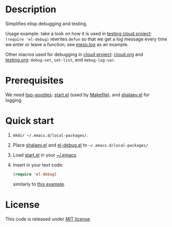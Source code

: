 * Description
Simplifies elisp debugging and testing.

Usage example: take a look on how it is used in [[https://github.com/chalaev/cloud/blob/master/testing.org][testing cloud project]]:
=(require 'el-debug)= rewrites =defun= so that we get a log message every time we enter or leave a function,
see [[https://github.com/chalaev/cloud/blob/master/tests/meso.log][meso.log]] as an example.

Other macros used for debugging in [[https://github.com/chalaev/cloud][cloud project]]: [[https://github.com/chalaev/cloud/blob/master/cloud.org][cloud.org]] and [[https://github.com/chalaev/cloud/blob/master/testing.org][testing.org]]:
=debug-set=, =set-list=, and =debug-log-var=.

* Prerequisites
We need [[https://github.com/chalaev/lisp-goodies][lisp-goodies]]: [[https://github.com/chalaev/lisp-goodies/blob/master/packaged/start.el][start.el]] (used by [[file:Makefile][Makefile]]), and [[https://github.com/chalaev/lisp-goodies/blob/master/packaged/shalaev.el][shalaev.el]] for logging.

* Quick start
1. =mkdir ~/.emacs.d/local-packages/=.
2. Place [[https://github.com/chalaev/lisp-goodies/blob/master/packaged/shalaev.el][shalaev.el]] and [[file:packaged/el-debug.el][el-debug.el]] to =~/.emacs.d/local-packages/=
3. Load [[https://github.com/chalaev/lisp-goodies/blob/master/packaged/start.el][start.el]] in your [[https://github.com/chalaev/lisp-goodies/blob/master/generated/dot.emacs][~/.emacs]]
4. Insert in your text code:
   #+BEGIN_SRC emacs-lisp
   (require 'el-debug)
   #+END_SRC
   similarly to [[https://github.com/chalaev/cloud/blob/master/testing.org][this example]].

* License
This code is released under [[https://mit-license.org/][MIT license]].
